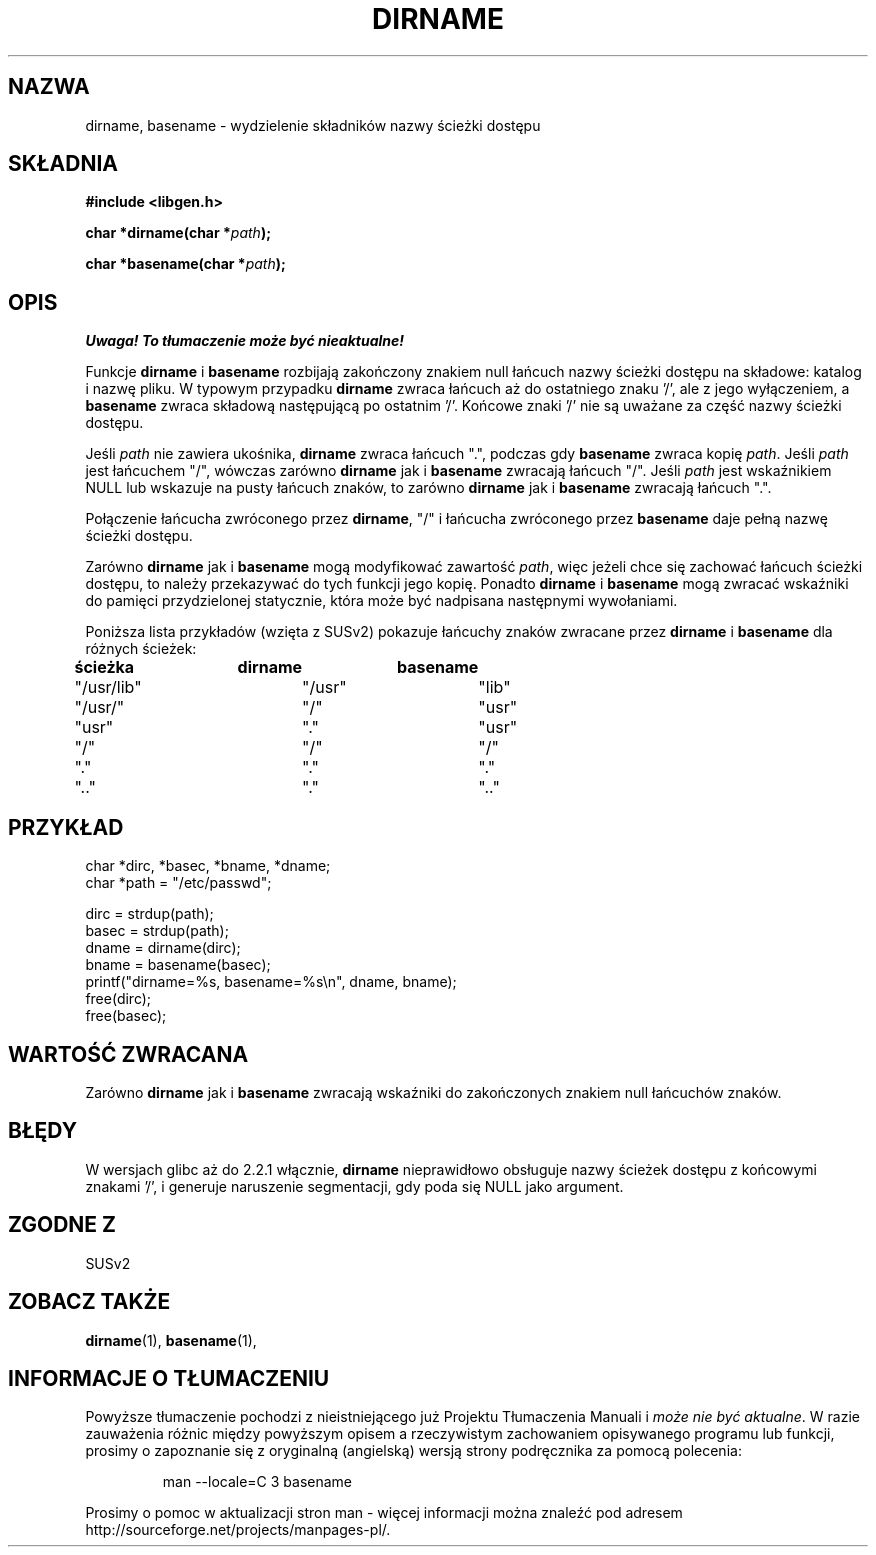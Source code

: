 .\" Tłumaczenie wersji man-pages 1.39 - wrzesień 2001 PTM
.\" Andrzej Krzysztofowicz <ankry@mif.pg.gda.pl>
.\" Zaktualizowane do man-pages 1.44 w grudniu 2001
.\" 
.\" (c) 2000 by Michael Kerrisk (michael.kerrisk@gmx.net)
.\"
.\" Permission is granted to make and distribute verbatim copies of this
.\" manual provided the copyright notice and this permission notice are
.\" preserved on all copies.
.\"
.\" Permission is granted to copy and distribute modified versions of this
.\" manual under the conditions for verbatim copying, provided that the
.\" entire resulting derived work is distributed under the terms of a
.\" permission notice identical to this one
.\" 
.\" Since the Linux kernel and libraries are constantly changing, this
.\" manual page may be incorrect or out-of-date.  The author(s) assume no
.\" responsibility for errors or omissions, or for damages resulting from
.\" the use of the information contained herein. 
.\" 
.\" Formatted or processed versions of this manual, if unaccompanied by
.\" the source, must acknowledge the copyright and authors of this work.
.\" License.
.\" Created, 14 Dec 2000 by Michael Kerrisk
.\"
.TH DIRNAME 3  2000-12-14 "GNU" "Podręcznik programisty Linuksa"
.SH NAZWA
dirname, basename \- wydzielenie składników nazwy ścieżki dostępu
.SH SKŁADNIA
.nf
.B #include <libgen.h>
.sp
.BI "char *dirname(char *" path );

.BI "char *basename(char *" path );
.fi
.SH OPIS
\fI Uwaga! To tłumaczenie może być nieaktualne!\fP
.PP
Funkcje
.B dirname
i
.B basename
rozbijają zakończony znakiem null łańcuch nazwy ścieżki dostępu na składowe:
katalog i nazwę pliku.
W typowym przypadku
.B dirname
zwraca łańcuch aż do ostatniego znaku '/', ale z jego wyłączeniem, a
.B basename
zwraca składową następującą po ostatnim '/'.
Końcowe znaki '/' nie są uważane za część nazwy ścieżki dostępu.
.PP
Jeśli 
.I path
nie zawiera ukośnika,
.B dirname
zwraca łańcuch ".", podczas gdy
.B basename
zwraca kopię
.IR path .
Jeśli 
.I path
jest łańcuchem "/", wówczas zarówno
.B dirname
jak i 
.B basename
zwracają łańcuch "/".
Jeśli 
.I path
jest wskaźnikiem NULL lub wskazuje na pusty łańcuch znaków, to zarówno
.B dirname
jak i
.B basename
zwracają łańcuch ".".
.PP
Połączenie łańcucha zwróconego przez
.BR dirname ,
"/" i łańcucha zwróconego przez
.B basename
daje pełną nazwę ścieżki dostępu.
.PP
Zarówno
.B dirname
jak i
.B basename
mogą modyfikować zawartość
.IR path , 
więc jeżeli chce się zachować łańcuch ścieżki dostępu,
to należy przekazywać do tych funkcji jego kopię. Ponadto
.B dirname
i
.B basename
mogą zwracać wskaźniki do pamięci przydzielonej statycznie, która może
być nadpisana następnymi wywołaniami.
.PP
Poniższa lista przykładów (wzięta z SUSv2) pokazuje łańcuchy znaków
zwracane przez
.B dirname
i
.B basename
dla różnych ścieżek:
.sp
.nf
.B 
ścieżka  	dirname		basename
"/usr/lib"	"/usr"		"lib"
"/usr/"		"/"  		"usr"
"usr"		"."  		"usr"
"/"  		"/"  		"/"
"."  		"."  		"."
".."  		"."  		".."
.fi
.SH PRZYKŁAD
.nf
char *dirc, *basec, *bname, *dname;
char *path = "/etc/passwd";

dirc = strdup(path);
basec = strdup(path);
dname = dirname(dirc);
bname = basename(basec);
printf("dirname=%s, basename=%s\\n", dname, bname);
free(dirc);
free(basec);
.fi
.SH "WARTOŚĆ ZWRACANA"
Zarówno
.B dirname
jak i
.B basename
zwracają wskaźniki do zakończonych znakiem null łańcuchów znaków.
.SH BŁĘDY
W wersjach glibc aż do 2.2.1 włącznie,
.B dirname
nieprawidłowo obsługuje nazwy ścieżek dostępu z końcowymi znakami '/',
i generuje naruszenie segmentacji, gdy poda się NULL jako argument.
.SH "ZGODNE Z"
SUSv2
.SH "ZOBACZ TAKŻE"
.BR dirname (1),
.BR basename (1),
.SH "INFORMACJE O TŁUMACZENIU"
Powyższe tłumaczenie pochodzi z nieistniejącego już Projektu Tłumaczenia Manuali i 
\fImoże nie być aktualne\fR. W razie zauważenia różnic między powyższym opisem
a rzeczywistym zachowaniem opisywanego programu lub funkcji, prosimy o zapoznanie 
się z oryginalną (angielską) wersją strony podręcznika za pomocą polecenia:
.IP
man \-\-locale=C 3 basename
.PP
Prosimy o pomoc w aktualizacji stron man \- więcej informacji można znaleźć pod
adresem http://sourceforge.net/projects/manpages\-pl/.
